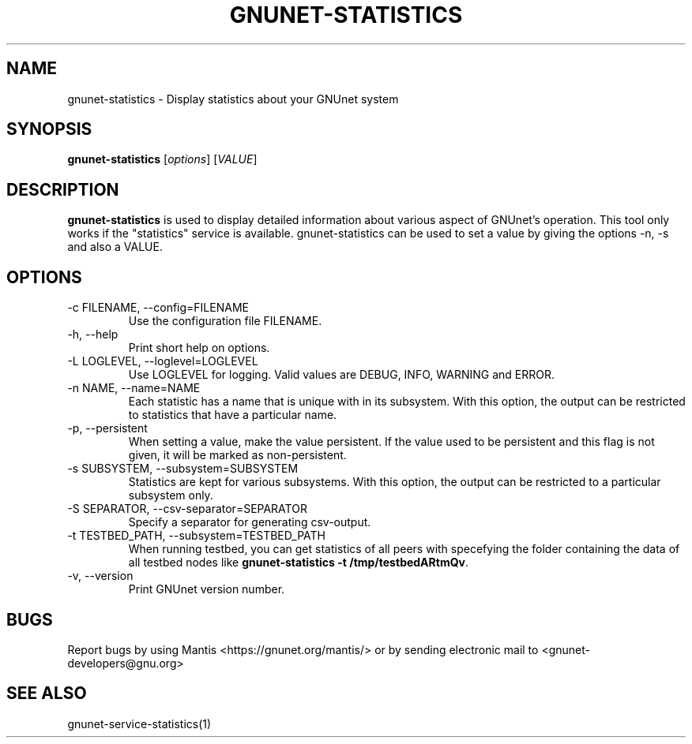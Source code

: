 .TH GNUNET\-STATISTICS 1 "Jan 4, 2012" "GNUnet"

.SH NAME
gnunet\-statistics \- Display statistics about your GNUnet system

.SH SYNOPSIS
.B gnunet\-statistics
.RI [ options ]
.RI [ VALUE ]
.br

.SH DESCRIPTION
\fBgnunet\-statistics\fP is used to display detailed information about
various aspect of GNUnet's operation.  This tool only works if the
"statistics" service is available.
gnunet\-statistics can be used to set a value by giving the options
\-n, \-s and also a VALUE.

.SH OPTIONS
.B
.IP "\-c FILENAME,  \-\-config=FILENAME"
Use the configuration file FILENAME.
.B
.IP "\-h, \-\-help"
Print short help on options.
.B
.IP "\-L LOGLEVEL, \-\-loglevel=LOGLEVEL"
Use LOGLEVEL for logging.  Valid values are DEBUG, INFO, WARNING and ERROR.
.B
.IP "\-n NAME,  \-\-name=NAME"
Each statistic has a name that is unique with in its subsystem.  With
this option, the output can be restricted to statistics that have a
particular name.
.B
.IP "\-p,  \-\-persistent"
When setting a value, make the value persistent.  If the value used to
be persistent and this flag is not given, it will be marked as
non\-persistent.
.B
.IP "\-s SUBSYSTEM,  \-\-subsystem=SUBSYSTEM"
Statistics are kept for various subsystems.  With this option, the
output can be restricted to a particular subsystem only.
.B
.IP "\-S SEPARATOR,  \-\-csv-separator=SEPARATOR"
Specify a separator for generating csv-output.
.B
.IP "\-t TESTBED_PATH,  \-\-subsystem=TESTBED_PATH"
When running testbed, you can get statistics of all peers with specefying the
folder containing the data of all testbed nodes like \fBgnunet\-statistics -t /tmp/testbedARtmQv\fP.
.B
.IP "\-v, \-\-version"
Print GNUnet version number.


.SH BUGS
Report bugs by using Mantis <https://gnunet.org/mantis/> or by sending electronic mail to <gnunet\-developers@gnu.org>

.SH SEE ALSO
gnunet\-service\-statistics(1)
